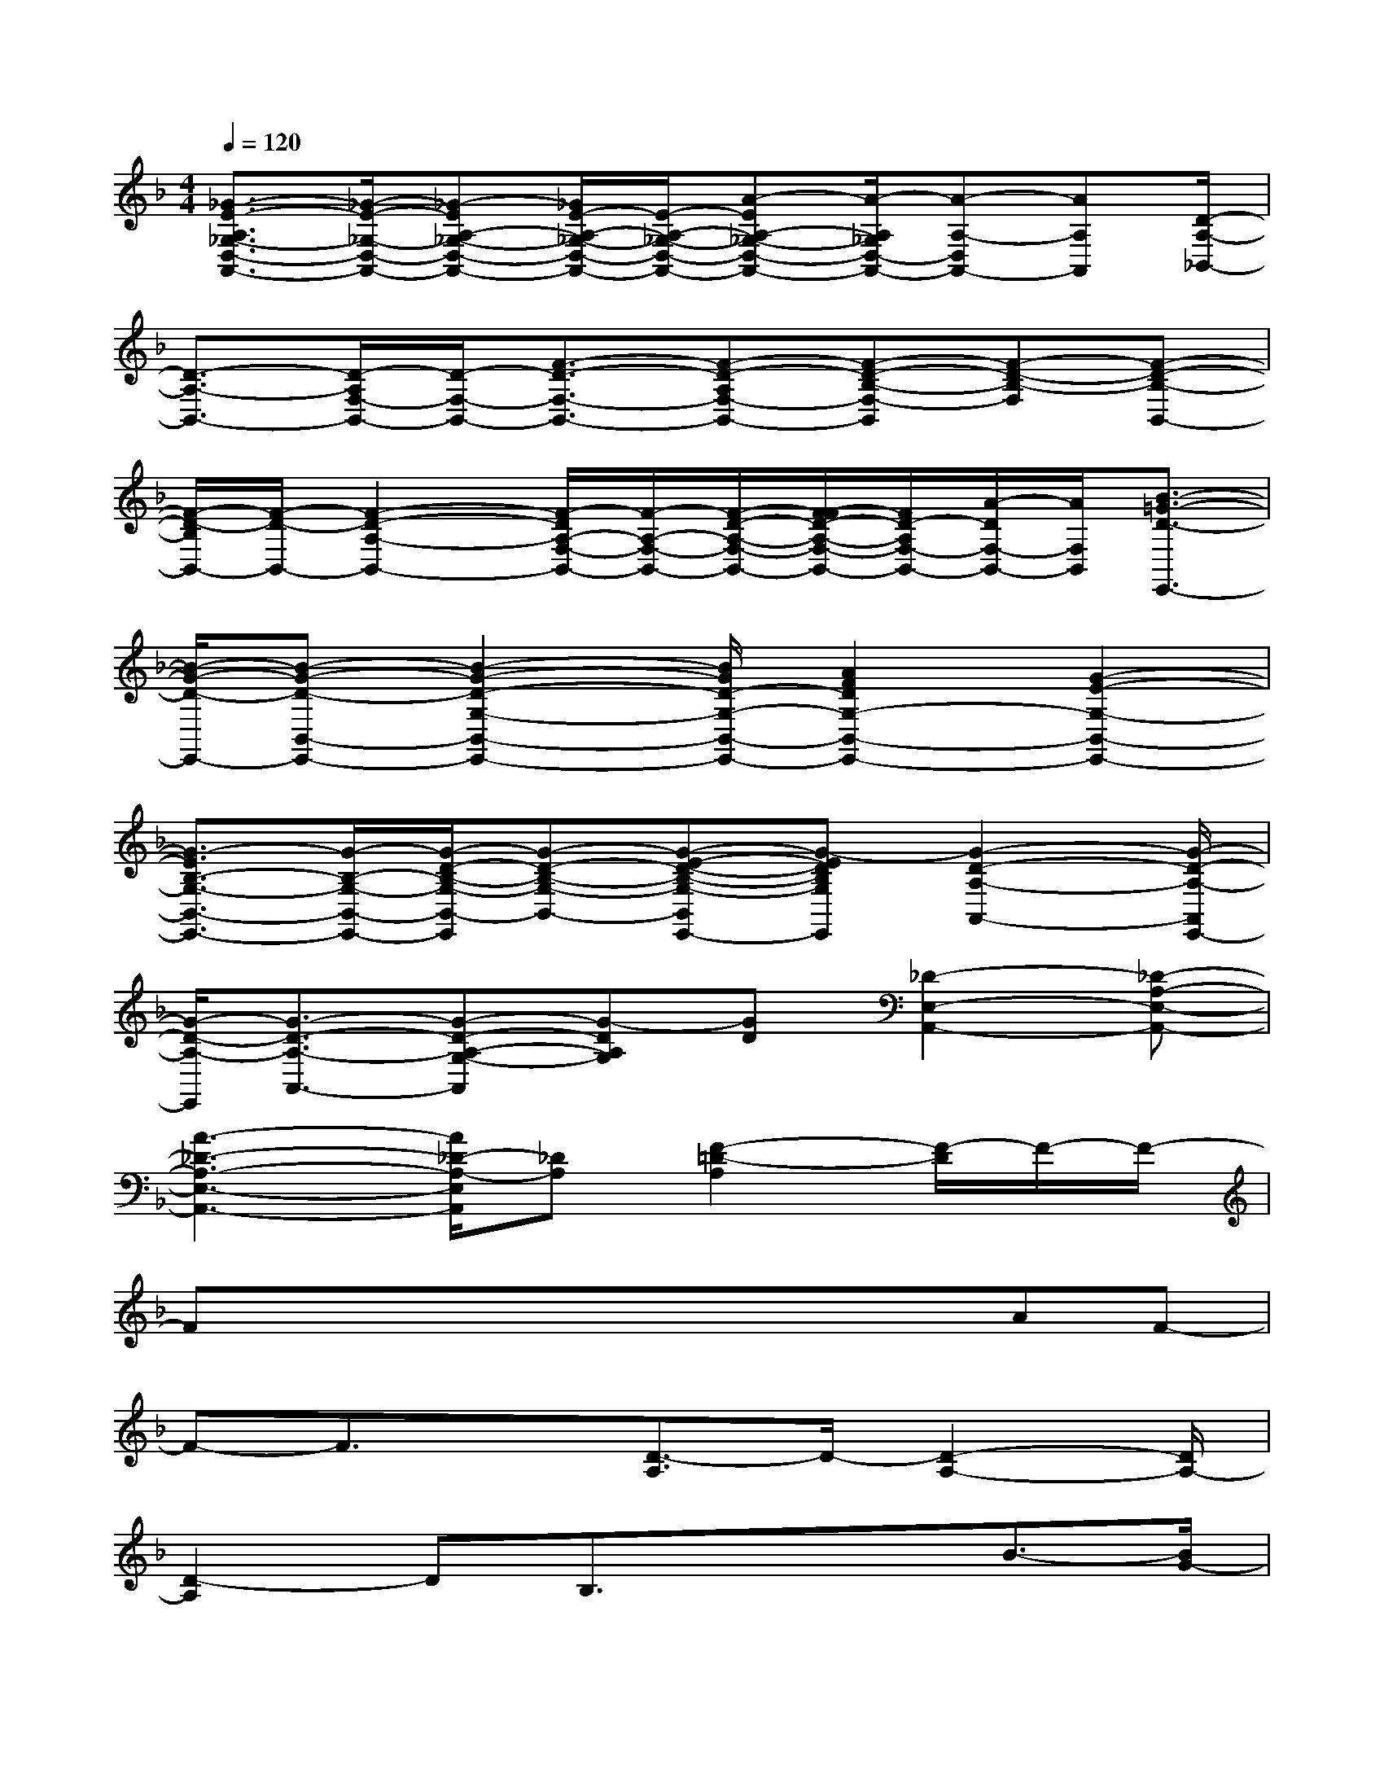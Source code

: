 X:1
T:
M:4/4
L:1/8
Q:1/4=120
K:F%1flats
V:1
[_G3/2-E3/2-A,3/2_G,3/2-D,3/2-A,,3/2-][_G/2-E/2-_G,/2-D,/2-A,,/2-][_G-EA,-_G,-D,-A,,-][_G/2E/2-A,/2-_G,/2-D,/2-A,,/2-][E/2-A,/2-_G,/2-D,/2-A,,/2-][A-EA,-_G,-D,-A,,-][A/2-A,/2_G,/2D,/2-A,,/2-][A-A,-D,A,,-][AA,A,,][D/2-A,/2-_B,,/2-]|
[D3/2-A,3/2-B,,3/2-][D/2-A,/2F,/2-B,,/2-][D/2-F,/2-B,,/2-][F3/2-D3/2-F,3/2-B,,3/2-][F-D-A,F,-B,,-][F-D-B,-F,-B,,][F-D-B,-F,][F-D-B,-B,,-]|
[F/2-D/2-B,/2B,,/2-][F/2-D/2-B,,/2-][F2-D2-A,2-B,,2-][F/2-D/2A,/2-F,/2-B,,/2-][F/2-A,/2-F,/2-B,,/2-][F/2-D/2-A,/2-F,/2-B,,/2-][F/2-F/2D/2-A,/2-F,/2-B,,/2-][F/2D/2-A,/2F,/2-B,,/2-][A/2-D/2F,/2-B,,/2-][A/2F,/2B,,/2][B3/2-=G3/2-D3/2-E,,3/2-]|
[B/2-G/2-D/2-E,,/2-][B-G-D-B,,-E,,-][B2-G2-D2-G,2-B,,2-E,,2-][B/2G/2D/2-G,/2-B,,/2-E,,/2-][A2F2D2G,2-B,,2-E,,2-][G2-E2-G,2-B,,2-E,,2-]|
[G3/2-E3/2B,3/2-G,3/2-B,,3/2-E,,3/2-][G/2-B,/2-G,/2-B,,/2-E,,/2-][G/2-D/2-B,/2-G,/2-B,,/2-E,,/2][G-D-B,-G,-B,,-][G-E-D-B,-G,-B,,E,,-][G-EDB,G,E,,][G2-D2-A,2-A,,2-][G/2-D/2-A,/2-A,,/2E,,/2-]|
[G/2-D/2-A,/2-E,,/2][G3/2-D3/2-A,3/2-A,,3/2-][G-D-A,-G,-A,,][G-DA,G,][GD][_D2-E,2-A,,2-][_D-A,-E,-A,,-]|
[A3-_D3-A,3-E,3-A,,3-][A/2_D/2-A,/2-E,/2A,,/2][_DA,][F2-=D2-A,2][F/2-D/2]F/2-F/2-|
FxxxxxAF-|
F-F3/2x[D3/2-A,3/2]D/2-[D2-A,2-][D/2A,/2-]|
[D2-A,2]DB,3/2x/2xB3/2-[B/2G/2-]|
G/2-G-GG,2xx3/2x|
xx[DB,-]B,-[BB,-][F-B,-][F3/2-B,3/2]F/2-|
F3/2[G2-D2-B,2][G/2-D/2]G/2-G3/2xx|
x[_DG,-]G,-[GG,-][E3/2-G,3/2-][E2G,2]x/2|
x/2[F3/2-=D3/2-A,3/2][F/2-D/2-][F2-D2-A,2-][F/2-D/2A,/2-][F2-D2-A,2][FD]|
B,3/2x/2xB3/2-[B/2G/2-]G/2-G-GG,/2-